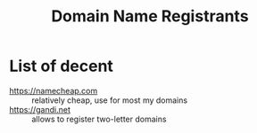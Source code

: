 :PROPERTIES:
:ID:       a000a2eb-5af5-44c7-acdd-69d630748470
:END:
#+title: Domain Name Registrants

* List of decent
- https://namecheap.com :: relatively cheap, use for most my domains
- https://gandi.net :: allows to register two-letter domains
